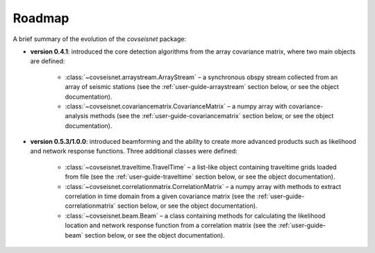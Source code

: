 .. _roadmap:

Roadmap
=======

A brief summary of the evolution of the `covseisnet` package:

* **version 0.4.1**: introduced the core detection algorithms from the array covariance matrix, where two main objects are defined:

    - :class:`~covseisnet.arraystream.ArrayStream` – a synchronous obspy stream collected from an array of seismic stations (see the :ref:`user-guide-arraystream` section below, or see the object documentation).

    - :class:`~covseisnet.covariancematrix.CovarianceMatrix` – a numpy array with covariance-analysis methods (see the :ref:`user-guide-covariancematrix` section below, or see the object documentation).

* **version 0.5.3/1.0.0**: introduced beamforming and the ability to create more advanced products such as likelihood and network response functions. Three additional classes were defined: 

    - :class:`~covseisnet.traveltime.TravelTime` – a list-like object containing traveltime grids loaded from file (see the :ref:`user-guide-traveltime` section below, or see the object documentation).

    - :class:`~covseisnet.correlationmatrix.CorrelationMatrix` – a numpy array with methods to extract correlation in time domain from a given covariance matrix (see the :ref:`user-guide-correlationmatrix` section below, or see the object documentation).

    - :class:`~covseisnet.beam.Beam` – a class containing methods for calculating the likelihood location and network response function from a correlation matrix (see the :ref:`user-guide-beam` section below, or see the object documentation).

.. _user-guide-arraystream: